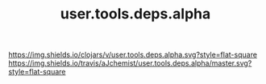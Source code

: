 #+TITLE: user.tools.deps.alpha


[[https://clojars.org/user.tools.deps.alpha][https://img.shields.io/clojars/v/user.tools.deps.alpha.svg?style=flat-square]]
[[https://travis-ci.org/aJchemist/user.tools.deps.alpha][https://img.shields.io/travis/aJchemist/user.tools.deps.alpha/master.svg?style=flat-square]]
